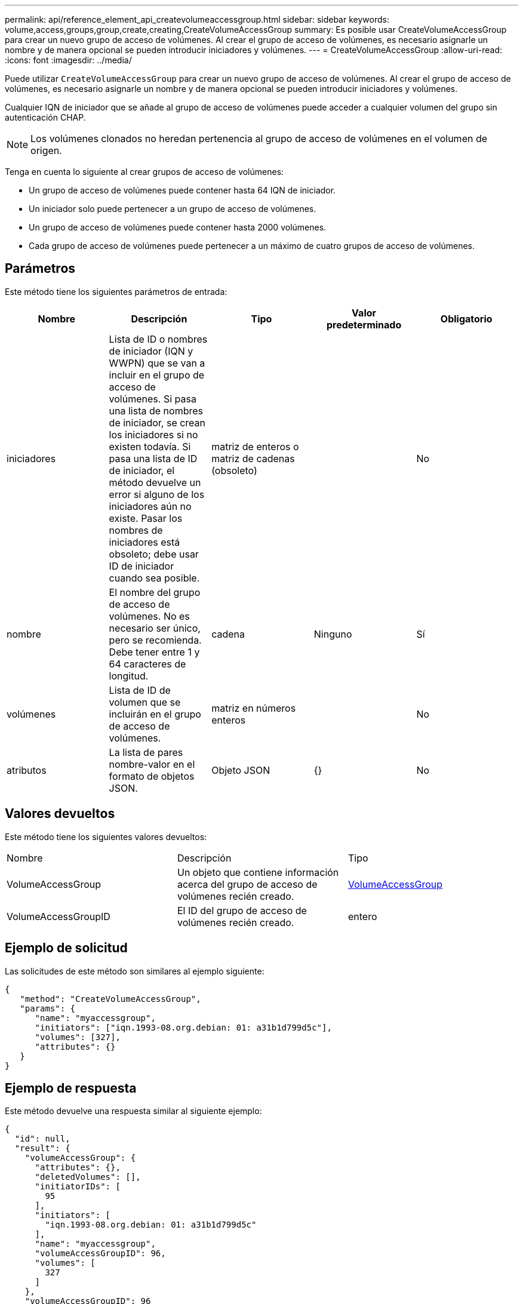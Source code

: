---
permalink: api/reference_element_api_createvolumeaccessgroup.html 
sidebar: sidebar 
keywords: volume,access,groups,group,create,creating,CreateVolumeAccessGroup 
summary: Es posible usar CreateVolumeAccessGroup para crear un nuevo grupo de acceso de volúmenes. Al crear el grupo de acceso de volúmenes, es necesario asignarle un nombre y de manera opcional se pueden introducir iniciadores y volúmenes. 
---
= CreateVolumeAccessGroup
:allow-uri-read: 
:icons: font
:imagesdir: ../media/


[role="lead"]
Puede utilizar `CreateVolumeAccessGroup` para crear un nuevo grupo de acceso de volúmenes. Al crear el grupo de acceso de volúmenes, es necesario asignarle un nombre y de manera opcional se pueden introducir iniciadores y volúmenes.

Cualquier IQN de iniciador que se añade al grupo de acceso de volúmenes puede acceder a cualquier volumen del grupo sin autenticación CHAP.


NOTE: Los volúmenes clonados no heredan pertenencia al grupo de acceso de volúmenes en el volumen de origen.

Tenga en cuenta lo siguiente al crear grupos de acceso de volúmenes:

* Un grupo de acceso de volúmenes puede contener hasta 64 IQN de iniciador.
* Un iniciador solo puede pertenecer a un grupo de acceso de volúmenes.
* Un grupo de acceso de volúmenes puede contener hasta 2000 volúmenes.
* Cada grupo de acceso de volúmenes puede pertenecer a un máximo de cuatro grupos de acceso de volúmenes.




== Parámetros

Este método tiene los siguientes parámetros de entrada:

|===
| Nombre | Descripción | Tipo | Valor predeterminado | Obligatorio 


 a| 
iniciadores
 a| 
Lista de ID o nombres de iniciador (IQN y WWPN) que se van a incluir en el grupo de acceso de volúmenes. Si pasa una lista de nombres de iniciador, se crean los iniciadores si no existen todavía. Si pasa una lista de ID de iniciador, el método devuelve un error si alguno de los iniciadores aún no existe. Pasar los nombres de iniciadores está obsoleto; debe usar ID de iniciador cuando sea posible.
 a| 
matriz de enteros o matriz de cadenas (obsoleto)
 a| 
 a| 
No



 a| 
nombre
 a| 
El nombre del grupo de acceso de volúmenes. No es necesario ser único, pero se recomienda. Debe tener entre 1 y 64 caracteres de longitud.
 a| 
cadena
 a| 
Ninguno
 a| 
Sí



 a| 
volúmenes
 a| 
Lista de ID de volumen que se incluirán en el grupo de acceso de volúmenes.
 a| 
matriz en números enteros
 a| 
 a| 
No



 a| 
atributos
 a| 
La lista de pares nombre-valor en el formato de objetos JSON.
 a| 
Objeto JSON
 a| 
{}
 a| 
No

|===


== Valores devueltos

Este método tiene los siguientes valores devueltos:

|===


| Nombre | Descripción | Tipo 


 a| 
VolumeAccessGroup
 a| 
Un objeto que contiene información acerca del grupo de acceso de volúmenes recién creado.
 a| 
xref:reference_element_api_volumeaccessgroup.adoc[VolumeAccessGroup]



 a| 
VolumeAccessGroupID
 a| 
El ID del grupo de acceso de volúmenes recién creado.
 a| 
entero

|===


== Ejemplo de solicitud

Las solicitudes de este método son similares al ejemplo siguiente:

[listing]
----
{
   "method": "CreateVolumeAccessGroup",
   "params": {
      "name": "myaccessgroup",
      "initiators": ["iqn.1993-08.org.debian: 01: a31b1d799d5c"],
      "volumes": [327],
      "attributes": {}
   }
}
----


== Ejemplo de respuesta

Este método devuelve una respuesta similar al siguiente ejemplo:

[listing]
----
{
  "id": null,
  "result": {
    "volumeAccessGroup": {
      "attributes": {},
      "deletedVolumes": [],
      "initiatorIDs": [
        95
      ],
      "initiators": [
        "iqn.1993-08.org.debian: 01: a31b1d799d5c"
      ],
      "name": "myaccessgroup",
      "volumeAccessGroupID": 96,
      "volumes": [
        327
      ]
    },
    "volumeAccessGroupID": 96
  }
}
----


== Nuevo desde la versión

9.6



== Obtenga más información

* xref:reference_element_api_getasyncresult.adoc[GetAsyncResult]
* xref:reference_element_api_listsyncjobs.adoc[ListSyncJobs]
* xref:reference_element_api_modifyvolume.adoc[Volumen ModificíoVolume]

